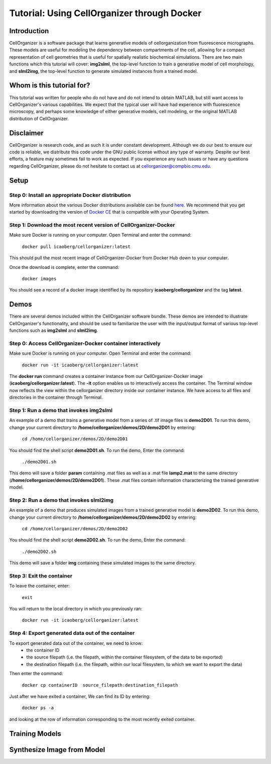 ============================================
Tutorial: Using CellOrganizer through Docker 
============================================

Introduction
************
CellOrganizer is a software package that learns generative models of cellorganization from fluorescence micrographs. These models are useful for modeling the dependency between compartments of the cell, allowing for a compact representation of cell geometries that is useful for spatially realistic biochemical simulations. There are two main functions which this tutorial will cover: **img2slml**, the top-level function to train a generative model of cell morphology, and **slml2img**, the top-level function to generate simulated instances from a trained model. 


Whom is this tutorial for?
*************************
This tutorial was written for people who do not have and do not intend to obtain MATLAB, but still want access to CellOrganizer's various capabilities. We expect that the typical user will have had experience with fluorescence microscopy, and perhaps some knowledge of either generative models, cell modeling, or the original MATLAB distribution of CellOrganizer.  


Disclaimer
**********
CellOrganizer is research code, and as such it is under constant development. Although we do our best to ensure our code is reliable, we distribute this code under the GNU public license without any type of warranty. Despite our best efforts, a feature may sometimes fail to work as expected. If you experience any such issues or have any questions regarding CellOrganizer, please do not hesitate to contact us at cellorganizer@compbio.cmu.edu. 


Setup
*****
Step 0: Install an appropriate Docker distribution 
--------------------------------------------------
More information about the various Docker distributions available can be found `here <https://www.docker.com/get-docker>`_. We recommend that you get started by downloading the version of `Docker CE <https://www.docker.com/community-edition>`_ that is compatible with your Operating System. 


Step 1: Download the most recent version of CellOrganizer-Docker
----------------------------------------------------------------
Make sure Docker is running on your computer. Open Terminal and enter the command:


	``docker pull icaoberg/cellorganizer:latest``


This should pull the most recent image of CellOrganizer-Docker from Docker Hub down to your computer.


Once the download is complete, enter the command:


	``docker images``


You should see a record of a docker image identified by its repository **icaoberg/cellorganizer** and the tag **latest**. 


Demos
*****
There are several demos included within the CellOrganizer software bundle. These demos are intended to illustrate CellOrganizer's functionality, and should be used to familiarize the user with the input/output format of various top-level functions such as **img2slml** and **slml2img**. 


Step 0: Access CellOrganizer-Docker container interactively
-----------------------------------------------------------
Make sure Docker is running on your computer. Open Terminal and enter the command:


	``docker run -it icaoberg/cellorganizer:latest``
 

The **docker run** command creates a container instance from our CellOrganizer-Docker image (**icaoberg/cellorganizer:latest**). The **-it** option enables us to interactively access the container. The Terminal window now reflects the view within the cellorganizer directory inside our container instance. We have access to all files and directories in the container through Terminal. 


Step 1: Run a demo that invokes img2slml
----------------------------------------
An example of a demo that trains a generative model from a series of .tif image files is **demo2D01**. To run this demo, change your current directory to **/home/cellorganizer/demos/2D/demo2D01** by entering:


	 ``cd /home/cellorganizer/demos/2D/demo2D01``


You should find the shell script **demo2D01.sh**. To run the demo, Enter the command:


	``./demo2D01.sh``


This demo will save a folder **param** containing .mat files as well as a .mat file **lamp2.mat** to the same directory (**/home/cellorganizer/demos/2D/demo2D01**). These .mat files contain information characterizing the trained generative model.


Step 2: Run a demo that invokes slml2img
----------------------------------------
An example of a demo that produces simulated images from a trained generative model is **demo2D02**. To run this demo, change your current directory to **/home/cellorganizer/demos/2D/demo2D02** by entering: 


	``cd /home/cellorganizer/demos/2D/demo2D02``


You should find the shell script **demo2D02.sh**. To run the demo, Enter the command:


	``./demo2D02.sh``


This demo will save a folder **img** containing these simulated images to the same directory.


Step 3: Exit the container
--------------------------
To leave the container, enter:


	 ``exit``


You will return to the local directory in which you previously ran: 


	``docker run -it icaoberg/cellorganizer:latest``


Step 4: Export generated data out of the container
--------------------------------------------------
To export generated data out of the container, we need to know:
	* the container ID
	* the source filepath (i.e. the filepath, within the container filesystem, of the data to be exported)
	* the destination filepath (i.e. the filepath, within our local filesystem, to which we want to export the data)

Then enter the command:


	``docker cp containerID  source_filepath:destination_filepath``


Just after  we have exited a container, We can find its ID by entering:


	``docker ps -a`` 


and looking at the row of information corresponding to the most recently exited container. 


Training Models
***************

Synthesize Image from Model
***************************
